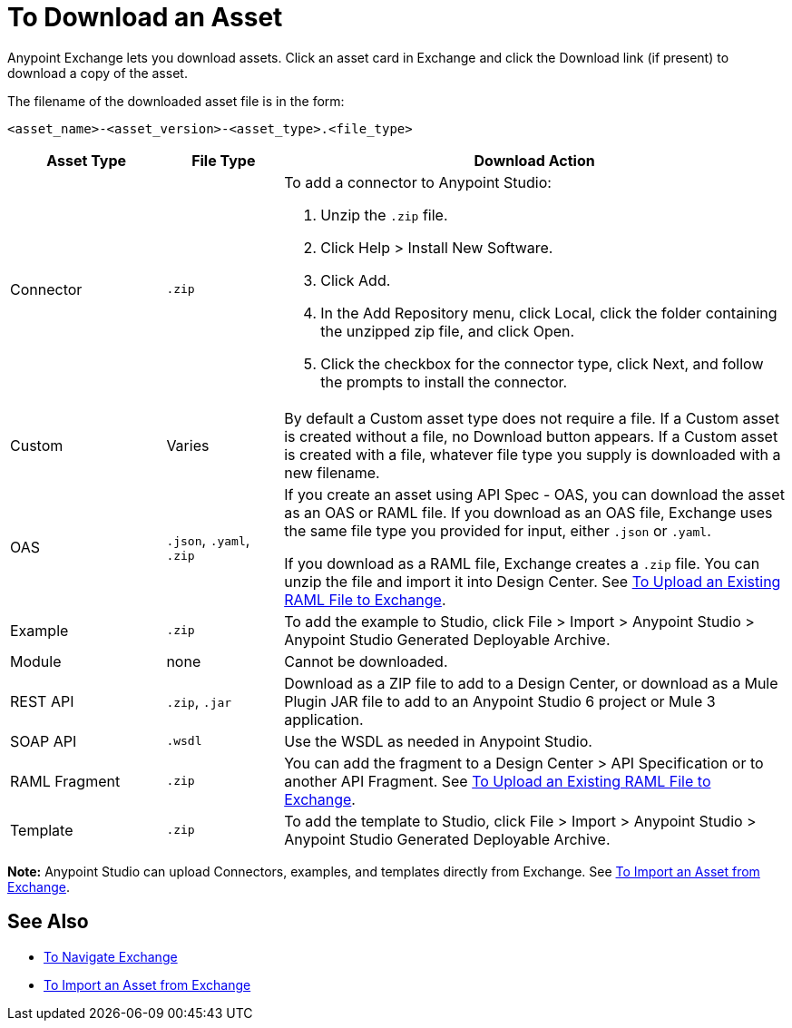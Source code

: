 = To Download an Asset

Anypoint Exchange lets you download assets. Click an asset card in Exchange and click the Download link (if present) 
to download a copy of the asset.

The filename of the downloaded asset file is in the form: 

`<asset_name>-<asset_version>-<asset_type>.<file_type>`

[%header,cols="20a,15a,65a"]
|===
|Asset Type |File Type |Download Action
|Connector | `.zip` |To add a connector to Anypoint Studio:

. Unzip the `.zip` file.
. Click Help > Install New Software.
. Click Add.
. In the Add Repository menu, click Local, click the folder containing the unzipped zip file, and click Open.
. Click the checkbox for the connector type, click Next, and follow the prompts to install the connector.
|Custom |Varies |By default a Custom asset type does not require a file. If a Custom asset is created without a file,
no Download button appears. If a Custom asset is created with a file, whatever file type you supply is downloaded
with a new filename.
|OAS |`.json`, `.yaml`, `.zip`|If you create an asset using API Spec - OAS, you can download the asset as an OAS or RAML file. If you download as an OAS file, Exchange uses the same file type you provided for input, either `.json` or `.yaml`.

If you download as a RAML file, Exchange creates a `.zip` file. You can unzip the file and import it into Design Center. See link:/design-center/v/1.0/upload-raml-task[To Upload an Existing RAML File to Exchange].
|Example |`.zip` |To add the example to Studio, click File > Import > Anypoint Studio > Anypoint Studio Generated Deployable Archive.
|Module |none |Cannot be downloaded.
|REST API |`.zip`, `.jar`|Download as a ZIP file to add to a Design Center, or download as a Mule Plugin JAR file to add to an Anypoint Studio 6 project or Mule 3 application. 
|SOAP API |`.wsdl` |Use the WSDL as needed in Anypoint Studio.
|RAML Fragment |`.zip` |You can add the fragment to a Design Center > API Specification or to another API Fragment. 
See link:/design-center/v/1.0/upload-raml-task[To Upload an Existing RAML File to Exchange].
|Template |`.zip` |To add the template to Studio, click File > Import > Anypoint Studio > Anypoint Studio Generated Deployable Archive.
|===

*Note:* Anypoint Studio can upload Connectors, examples, and templates directly from Exchange. 
See link:/anypoint-studio/v/6/import-asset-exchange-task[To Import an Asset from Exchange].

== See Also

* link:/anypoint-exchange/ex2-navigate[To Navigate Exchange]
* link:/anypoint-studio/v/6/import-asset-exchange-task[To Import an Asset from Exchange]

